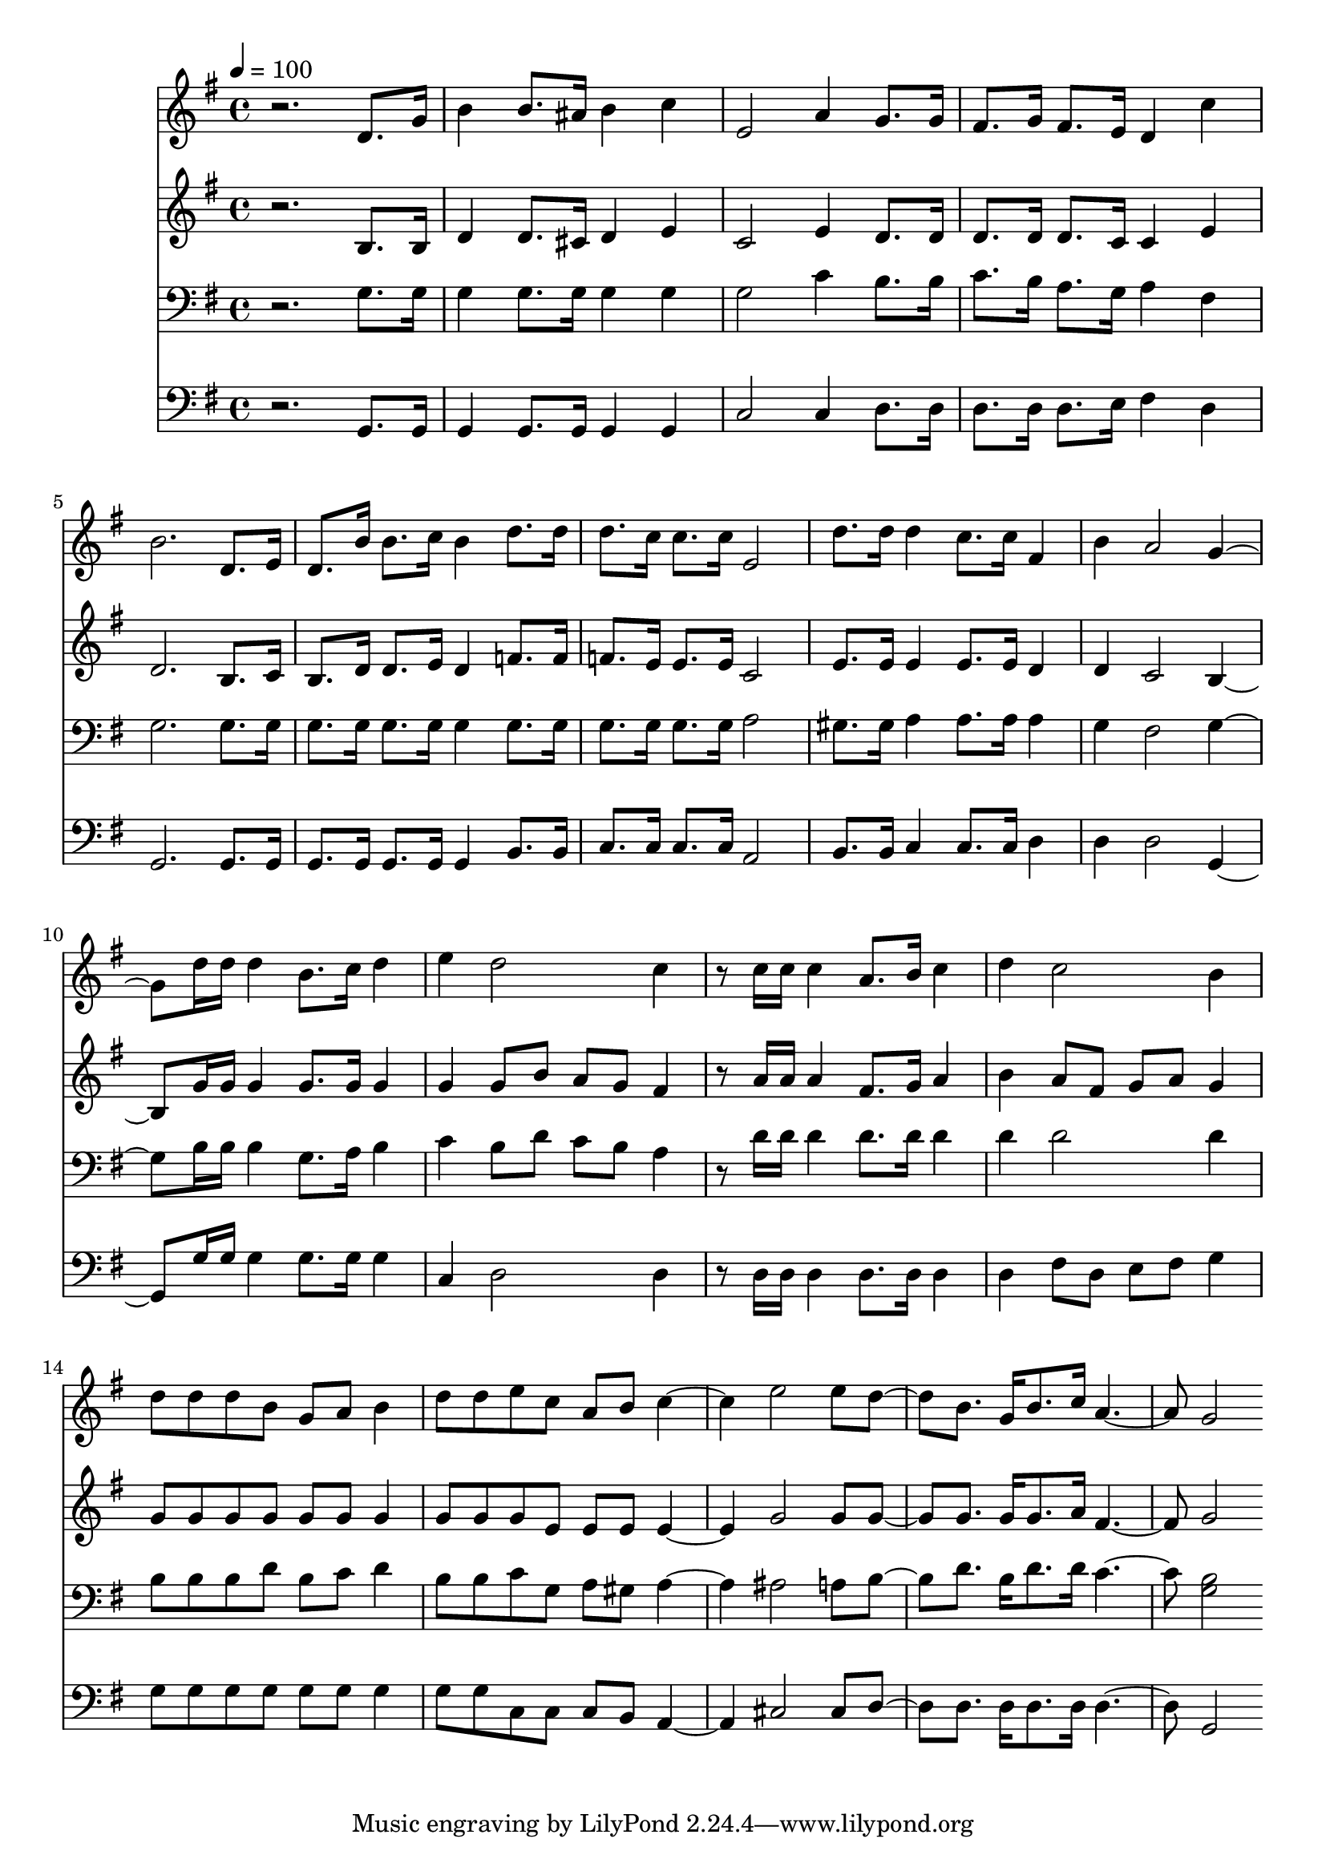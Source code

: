 % Lily was here -- automatically converted by c:/Program Files (x86)/LilyPond/usr/bin/midi2ly.py from mid/119.mid
\version "2.14.0"

\layout {
  \context {
    \Voice
    \remove "Note_heads_engraver"
    \consists "Completion_heads_engraver"
    \remove "Rest_engraver"
    \consists "Completion_rest_engraver"
  }
}

trackAchannelA = {


  \key g \major
    
  \time 4/4 
  

  \key g \major
  
  \tempo 4 = 100 
  
}

trackA = <<
  \context Voice = voiceA \trackAchannelA
>>


trackBchannelB = \relative c {
  r2. d'8. g16 
  | % 2
  b4 b8. ais16 b4 c 
  | % 3
  e,2 a4 g8. g16 
  | % 4
  fis8. g16 fis8. e16 d4 c' 
  | % 5
  b2. d,8. e16 
  | % 6
  d8. b'16 b8. c16 b4 d8. d16 
  | % 7
  d8. c16 c8. c16 e,2 
  | % 8
  d'8. d16 d4 c8. c16 fis,4 
  | % 9
  b a2 g4. d'16 d d4 b8. c16 d4 
  | % 11
  e d2 c4 
  | % 12
  r8 c16 c c4 a8. b16 c4 
  | % 13
  d c2 b4 
  | % 14
  d8 d d b g a b4 
  | % 15
  d8 d e c a b c2 e e8 d4 b8. g16 b8. c16 a2 g 
}

trackB = <<
  \context Voice = voiceA \trackBchannelB
>>


trackCchannelB = \relative c {
  r2. b'8. b16 
  | % 2
  d4 d8. cis16 d4 e 
  | % 3
  c2 e4 d8. d16 
  | % 4
  d8. d16 d8. c16 c4 e 
  | % 5
  d2. b8. c16 
  | % 6
  b8. d16 d8. e16 d4 f8. f16 
  | % 7
  f8. e16 e8. e16 c2 
  | % 8
  e8. e16 e4 e8. e16 d4 
  | % 9
  d c2 b4. g'16 g g4 g8. g16 g4 
  | % 11
  g g8 b a g fis4 
  | % 12
  r8 a16 a a4 fis8. g16 a4 
  | % 13
  b a8 fis g a g4 
  | % 14
  g8 g g g g g g4 
  | % 15
  g8 g g e e e e2 g g8 g4 g8. g16 g8. a16 fis2 g 
}

trackC = <<
  \context Voice = voiceA \trackCchannelB
>>


trackDchannelB = \relative c {
  r2. g'8. g16 
  | % 2
  g4 g8. g16 g4 g 
  | % 3
  g2 c4 b8. b16 
  | % 4
  c8. b16 a8. g16 a4 fis 
  | % 5
  g2. g8. g16 
  | % 6
  g8. g16 g8. g16 g4 g8. g16 
  | % 7
  g8. g16 g8. g16 a2 
  | % 8
  gis8. gis16 a4 a8. a16 a4 
  | % 9
  g fis2 g4. b16 b b4 g8. a16 b4 
  | % 11
  c b8 d c b a4 
  | % 12
  r8 d16 d d4 d8. d16 d4 
  | % 13
  d d2 d4 
  | % 14
  b8 b b d b c d4 
  | % 15
  b8 b c g a gis a2 ais a8 b4 d8. b16 d8. d16 c2 <b g > 
}

trackD = <<

  \clef bass
  
  \context Voice = voiceA \trackDchannelB
>>


trackEchannelB = \relative c {
  r2. g8. g16 
  | % 2
  g4 g8. g16 g4 g 
  | % 3
  c2 c4 d8. d16 
  | % 4
  d8. d16 d8. e16 fis4 d 
  | % 5
  g,2. g8. g16 
  | % 6
  g8. g16 g8. g16 g4 b8. b16 
  | % 7
  c8. c16 c8. c16 a2 
  | % 8
  b8. b16 c4 c8. c16 d4 
  | % 9
  d d2 g,4. g'16 g g4 g8. g16 g4 
  | % 11
  c, d2 d4 
  | % 12
  r8 d16 d d4 d8. d16 d4 
  | % 13
  d fis8 d e fis g4 
  | % 14
  g8 g g g g g g4 
  | % 15
  g8 g c, c c b a2 cis cis8 d4 d8. d16 d8. d16 d2 g, 
}

trackE = <<

  \clef bass
  
  \context Voice = voiceA \trackEchannelB
>>


\score {
  <<
    \context Staff=trackB \trackA
    \context Staff=trackB \trackB
    \context Staff=trackC \trackA
    \context Staff=trackC \trackC
    \context Staff=trackD \trackA
    \context Staff=trackD \trackD
    \context Staff=trackE \trackA
    \context Staff=trackE \trackE
  >>
  \layout {}
  \midi {}
}
